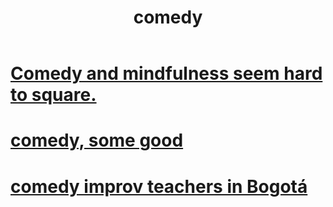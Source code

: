 :PROPERTIES:
:ID:       92cb5b77-ce0e-4e11-8e9e-3be146688fcf
:END:
#+title: comedy
* [[id:6b47aadf-dab4-4984-8d79-b7269b79e1d2][Comedy and mindfulness seem hard to square.]]
* [[id:64e43ca3-94d7-48f9-b144-d0e75f2e4b3e][comedy, some good]]
* [[id:43042405-4371-4af8-be53-619c9ed078d4][comedy improv teachers in Bogotá]]
